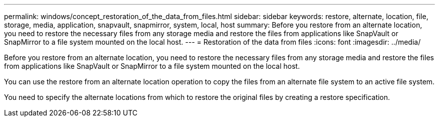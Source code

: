 ---
permalink: windows/concept_restoration_of_the_data_from_files.html
sidebar: sidebar
keywords: restore, alternate, location, file, storage, media, application, snapvault, snapmirror, system, local, host
summary: Before you restore from an alternate location, you need to restore the necessary files from any storage media and restore the files from applications like SnapVault or SnapMirror to a file system mounted on the local host.
---
= Restoration of the data from files
:icons: font
:imagesdir: ../media/

[.lead]
Before you restore from an alternate location, you need to restore the necessary files from any storage media and restore the files from applications like SnapVault or SnapMirror to a file system mounted on the local host.

You can use the restore from an alternate location operation to copy the files from an alternate file system to an active file system.

You need to specify the alternate locations from which to restore the original files by creating a restore specification.
